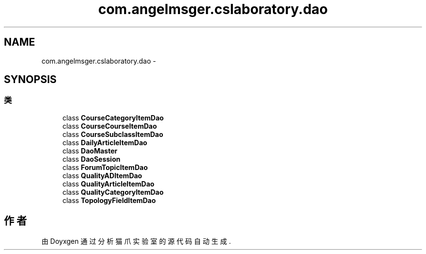 .TH "com.angelmsger.cslaboratory.dao" 3 "2016年 十二月 27日 星期二" "Version 0.1.0" "猫爪实验室" \" -*- nroff -*-
.ad l
.nh
.SH NAME
com.angelmsger.cslaboratory.dao \- 
.SH SYNOPSIS
.br
.PP
.SS "类"

.in +1c
.ti -1c
.RI "class \fBCourseCategoryItemDao\fP"
.br
.ti -1c
.RI "class \fBCourseCourseItemDao\fP"
.br
.ti -1c
.RI "class \fBCourseSubclassItemDao\fP"
.br
.ti -1c
.RI "class \fBDailyArticleItemDao\fP"
.br
.ti -1c
.RI "class \fBDaoMaster\fP"
.br
.ti -1c
.RI "class \fBDaoSession\fP"
.br
.ti -1c
.RI "class \fBForumTopicItemDao\fP"
.br
.ti -1c
.RI "class \fBQualityADItemDao\fP"
.br
.ti -1c
.RI "class \fBQualityArticleItemDao\fP"
.br
.ti -1c
.RI "class \fBQualityCategoryItemDao\fP"
.br
.ti -1c
.RI "class \fBTopologyFieldItemDao\fP"
.br
.in -1c
.SH "作者"
.PP 
由 Doyxgen 通过分析 猫爪实验室 的 源代码自动生成\&.
